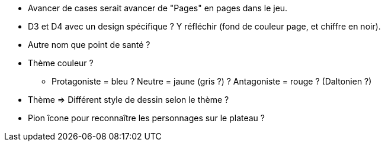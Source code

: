 * Avancer de cases serait avancer de "Pages" en pages dans le jeu.

* D3 et D4 avec un design spécifique ? Y réfléchir (fond de couleur page, et chiffre en noir).

* Autre nom que point de santé ?

* Thème couleur ?
** Protagoniste = bleu ? Neutre = jaune (gris ?) ? Antagoniste = rouge ? (Daltonien ?)

* Thème => Différent style de dessin selon le thème ?

* Pion îcone pour reconnaître les personnages sur le plateau ?
